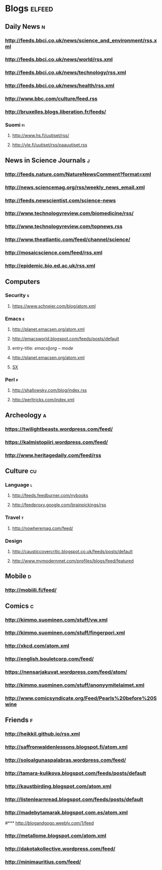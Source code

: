 #+STARTUP: indent
* Blogs                                                              :elfeed:
** Daily News                                                             :n:
*** http://feeds.bbci.co.uk/news/science_and_environment/rss.xml
*** http://feeds.bbci.co.uk/news/world/rss.xml
*** http://feeds.bbci.co.uk/news/technology/rss.xml
*** http://feeds.bbci.co.uk/news/health/rss.xml
*** http://www.bbc.com/culture/feed.rss
*** http://bruxelles.blogs.liberation.fr/feeds/
*** Suomi                                                                :fi:
**** http://www.hs.fi/uutiset/rss/
**** http://yle.fi/uutiset/rss/paauutiset.rss
** News in Science Journals                                               :j:
*** http://feeds.nature.com/NatureNewsComment?format=xml
*** http://news.sciencemag.org/rss/weekly_news_email.xml
*** http://feeds.newscientist.com/science-news
*** http://www.technologyreview.com/biomedicine/rss/
*** http://www.technologyreview.com/topnews.rss
*** http://www.theatlantic.com/feed/channel/science/
*** http://mosaicscience.com/feed/rss.xml
*** http://epidemic.bio.ed.ac.uk/rss.xml
** Computers
*** Security                                                              :s:
**** https://www.schneier.com/blog/atom.xml
*** Emacs                                                                 :e:
**** http://planet.emacsen.org/atom.xml
**** http://emacsworld.blogspot.com/feeds/posts/default
**** entry-title: \(emacs\|org-mode\)
**** http://planet.emacsen.org/atom.xml
**** [[http://emacs.stackexchange.com/feeds][SX]]
# **** http://whattheemacsd.com/http:/atom.xml
*** Perl                                                                  :p:
**** http://shallowsky.com/blog/index.rss
**** http://perltricks.com/index.xml
** Archeology                                                              :a:
# *** http://feeds.feedburner.com/AncientOrigins?format=xml
*** https://twilightbeasts.wordpress.com/feed/
*** https://kalmistopiiri.wordpress.com/feed/
*** http://www.heritagedaily.com/feed/rss
** Culture                                                                 :cu:
*** Language                                                              :l:
**** http://feeds.feedburner.com/nybooks
**** http://feedproxy.google.com/brainpickings/rss
*** Travel                                                                :t:
**** http://nowheremag.com/feed/
*** Design
**** http://causticcovercritic.blogspot.co.uk/feeds/posts/default
**** http://www.mymodernmet.com/profiles/blogs/feed/featured
** Mobile                                                                 :d:
*** http://mobiili.fi/feed/
** Comics                                                                  :c:
*** http://kimmo.suominen.com/stuff/vw.xml
*** http://kimmo.suominen.com/stuff/fingerpori.xml
*** http://xkcd.com/atom.xml
*** http://english.bouletcorp.com/feed/
*** https://nensarjakuvat.wordpress.com/feed/atom/
*** http://kimmo.suominen.com/stuff/anonyymitelaimet.xml
*** http://www.comicsyndicate.org/Feed/Pearls%20before%20Swine
** Friends                                                                 :f:
*** http://heikkil.github.io/rss.xml
*** http://saffronwaldenlessons.blogspot.fi/atom.xml
*** http://soloalgunaspalabras.wordpress.com/feed/
*** http://tamara-kulikova.blogspot.com/feeds/posts/default
*** http://kaustbirding.blogspot.com/atom.xml
*** http://listenlearnread.blogspot.com/feeds/posts/default
*** http://madebytamarak.blogspot.com.es/atom.xml
#*** http://blogandgogo.weebly.com/1/feed
*** http://metallome.blogspot.com/atom.xml
*** http://dakotakollective.wordpress.com/feed/
# *** http://websta.me/rss/n/dr
# *** http://websta.me/rss/n/ohmauritiusbaby
# *** http://websta.me/rss/n/minnalehvaslaiho
*** http://minimauritius.com/feed/
# *** http://websta.me/rss/n/matkleh
